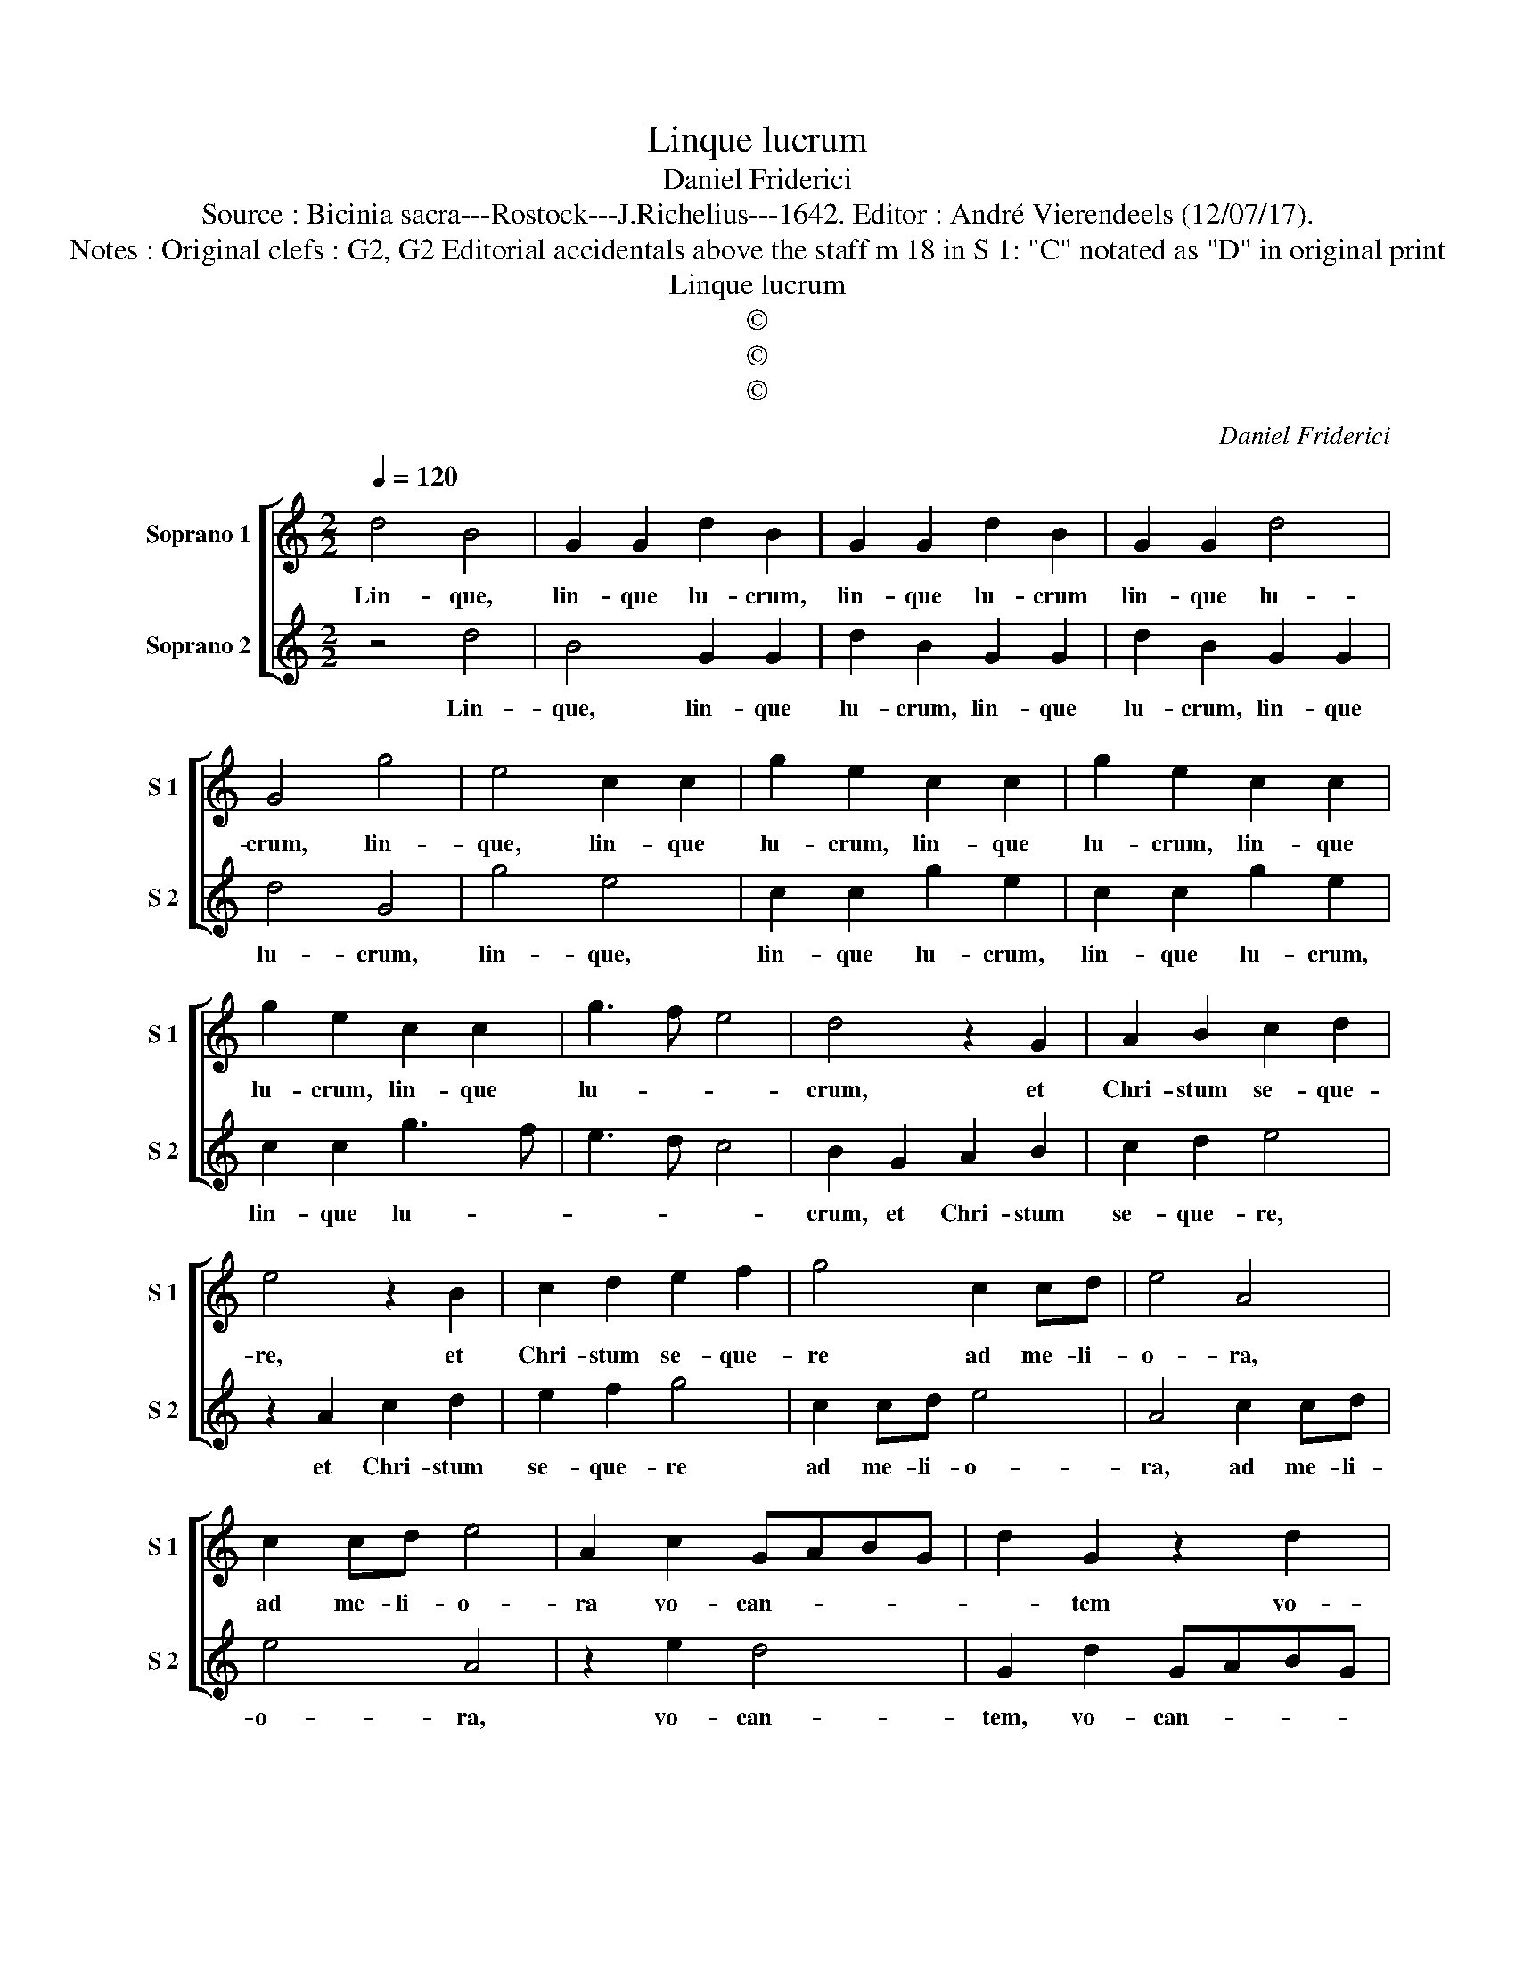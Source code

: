 X:1
T:Linque lucrum
T:Daniel Friderici
T:Source : Bicinia sacra---Rostock---J.Richelius---1642. Editor : André Vierendeels (12/07/17).
T:Notes : Original clefs : G2, G2 Editorial accidentals above the staff m 18 in S 1: "C" notated as "D" in original print
T:Linque lucrum
T:©
T:©
T:©
C:Daniel Friderici
Z:©
%%score [ 1 2 ]
L:1/8
Q:1/4=120
M:2/2
K:C
V:1 treble nm="Soprano 1" snm="S 1"
V:2 treble nm="Soprano 2" snm="S 2"
V:1
 d4 B4 | G2 G2 d2 B2 | G2 G2 d2 B2 | G2 G2 d4 | G4 g4 | e4 c2 c2 | g2 e2 c2 c2 | g2 e2 c2 c2 | %8
w: Lin- que,|lin- que lu- crum,|lin- que lu- crum|lin- que lu-|crum, lin-|que, lin- que|lu- crum, lin- que|lu- crum, lin- que|
 g2 e2 c2 c2 | g3 f e4 | d4 z2 G2 | A2 B2 c2 d2 | e4 z2 B2 | c2 d2 e2 f2 | g4 c2 cd | e4 A4 | %16
w: lu- crum, lin- que|lu- * *|crum, et|Chri- stum se- que-|re, et|Chri- stum se- que-|re ad me- li-|o- ra,|
 c2 cd e4 | A2 c2 GABG | d2 G2 z2 d2 | cdec dcBc | dBcd e^fge | fd g3 ^f/e/ f2 | g8 :: d3 c B2 G2 | %24
w: ad me- li- o-|ra vo- can- * * *|* tem vo-|can- * * * * * * *|||tem:|Cor- po- re mens|
 B2 c2 d4 | z2 A2 B2 c2 | d2 A2 B2 c2 | d2 g2 ^f3 f | g6 d2 | e3 ^f g2 e2 | d4 G2 G2 | A3 B c2 B2 | %32
w: me- li- or,|mens me- li-|or, mens me- li-|or, mens me- li-|or di-|vi- ti- is- que|Sa- lus, di-|vi- ti- is- que|
 A4 G2 g2 | f2 d2 e2 c2 | d4 G4 | z2 d2 c3 c | B2 B2 A4 | G2 d2 c3 c | B2 B2 A4 | G2 g3 ^f/e/ f2 | %40
w: Sa- lus, di-|vi- ti- is- que|Sa- lus,|di- vi- ti-|is- que Sa-|lus, di- vi- ti-|is- que Sa-||
 g8 :| %41
w: lus.|
V:2
 z4 d4 | B4 G2 G2 | d2 B2 G2 G2 | d2 B2 G2 G2 | d4 G4 | g4 e4 | c2 c2 g2 e2 | c2 c2 g2 e2 | %8
w: Lin-|que, lin- que|lu- crum, lin- que|lu- crum, lin- que|lu- crum,|lin- que,|lin- que lu- crum,|lin- que lu- crum,|
 c2 c2 g3 f | e3 d c4 | B2 G2 A2 B2 | c2 d2 e4 | z2 A2 c2 d2 | e2 f2 g4 | c2 cd e4 | A4 c2 cd | %16
w: lin- que lu- *||crum, et Chri- stum|se- que- re,|et Chri- stum|se- que- re|ad me- li- o-|ra, ad me- li-|
 e4 A4 | z2 e2 d4 | G2 d2 GABG | ABcA BAGA | BGAB cABc | d2 cB A4 | G8 :: z8 | d3 c B2 G2 | %25
w: o- ra,|vo- can-|tem, vo- can- * * *||||tem:||Cor- po- re mens|
 B2 c2 d2 A2 | B2 c2 d2 A2 | B2 c2 d4 | G2 AB c2 B2 | A4 G2 A2 | B3 c d2 B2 | c3 B A2 G2 | %32
w: me- li- or, mens|me- li- or, mens|me- li- or|di- vi- ti- is- que|Sa- lus, di-|vi- ti- is- que|Sa- * * lus,|
 z2 A2 B3 c | d2 B2 A4 | G2 G2 B3 c | d2 B2 A4 | G2 d2 c3 c | B2 B2 A4 | G2 d2 c3 c | B2 B2 A4 | %40
w: di- vi- ti-|is- que Sa-|lus, di vi- ti-|is- que Sa-|lus, di- vi- ti-|is- que Sa-|lus, di vi- ti-|is- que Sa-|
 G8 :| %41
w: lus.|

